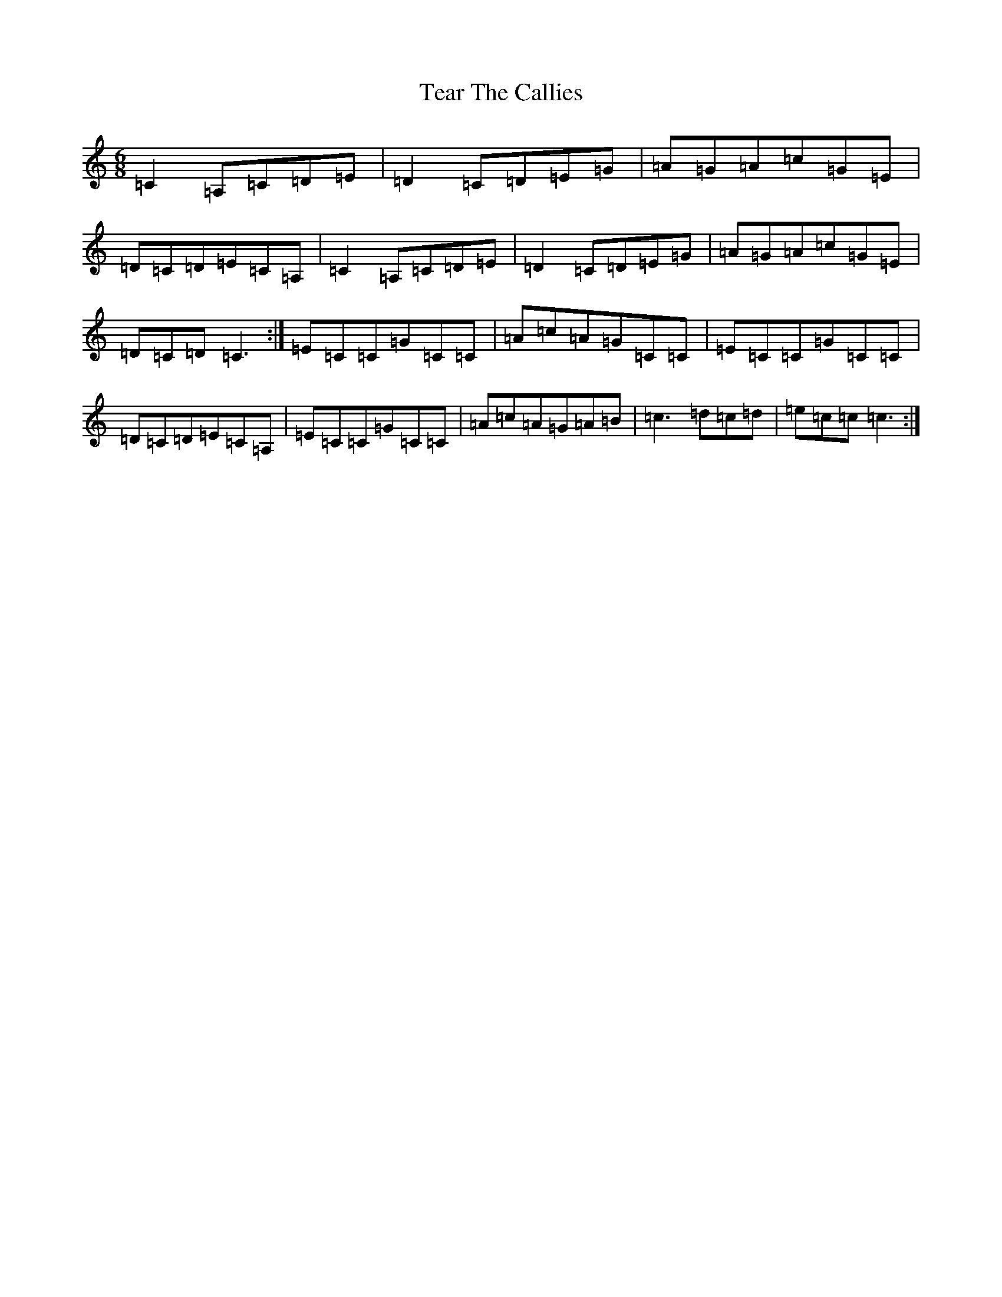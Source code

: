 X: 20778
T: Tear The Callies
S: https://thesession.org/tunes/12424#setting20723
R: jig
M:6/8
L:1/8
K: C Major
=C2=A,=C=D=E|=D2=C=D=E=G|=A=G=A=c=G=E|=D=C=D=E=C=A,|=C2=A,=C=D=E|=D2=C=D=E=G|=A=G=A=c=G=E|=D=C=D=C3:|=E=C=C=G=C=C|=A=c=A=G=C=C|=E=C=C=G=C=C|=D=C=D=E=C=A,|=E=C=C=G=C=C|=A=c=A=G=A=B|=c3=d=c=d|=e=c=c=c3:|